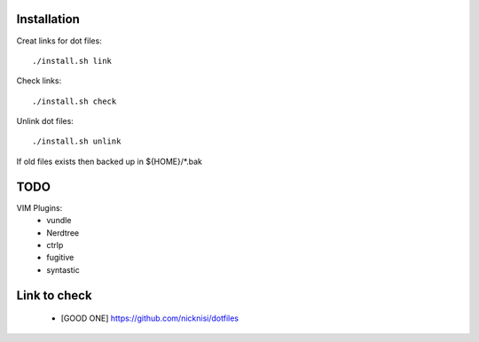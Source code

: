



Installation
============


Creat links for dot files::

        ./install.sh link

Check links::

        ./install.sh check

Unlink dot files::

        ./install.sh unlink

If old files exists then backed up in ${HOME}/\*.bak

TODO
====

VIM Plugins:
    - vundle
    - Nerdtree
    - ctrlp
    - fugitive
    - syntastic

Link to check
=============

    - [GOOD ONE] https://github.com/nicknisi/dotfiles
